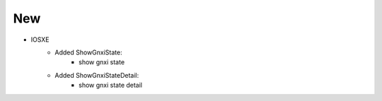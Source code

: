 --------------------------------------------------------------------------------
                            New
--------------------------------------------------------------------------------
* IOSXE
    * Added ShowGnxiState:
        * show gnxi state
    * Added ShowGnxiStateDetail:
        * show gnxi state detail
